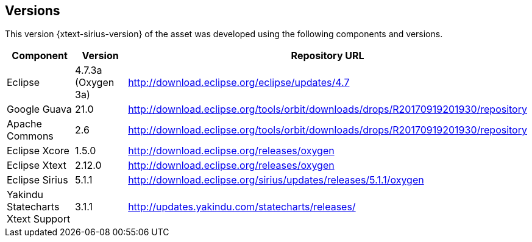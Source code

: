 == Versions

This version {xtext-sirius-version} of the asset was developed using the following components and versions.

[options="header",cols="1,1,1"]
|===
| Component
| Version
| Repository URL
//----------------------
| Eclipse
| 4.7.3a (Oxygen 3a)
| http://download.eclipse.org/eclipse/updates/4.7

| Google Guava
| 21.0
| http://download.eclipse.org/tools/orbit/downloads/drops/R20170919201930/repository

| Apache Commons
| 2.6
| http://download.eclipse.org/tools/orbit/downloads/drops/R20170919201930/repository

| Eclipse Xcore
| 1.5.0
| http://download.eclipse.org/releases/oxygen

| Eclipse Xtext
| 2.12.0
| http://download.eclipse.org/releases/oxygen

| Eclipse Sirius
| 5.1.1
| http://download.eclipse.org/sirius/updates/releases/5.1.1/oxygen

| Yakindu Statecharts Xtext Support
| 3.1.1
| http://updates.yakindu.com/statecharts/releases/
|===
